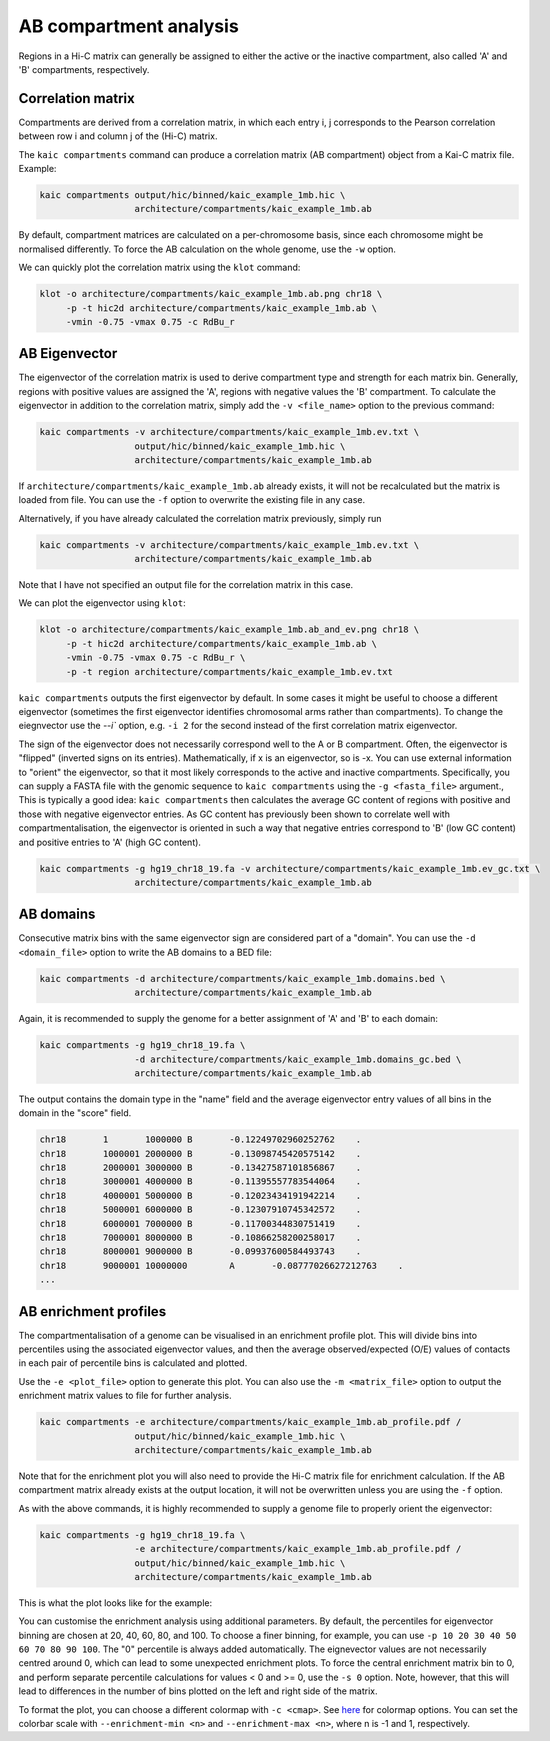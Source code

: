 .. _kaic-ab-compartments:

#######################
AB compartment analysis
#######################


Regions in a Hi-C matrix can generally be assigned to either the active or the inactive
compartment, also called 'A' and 'B' compartments, respectively.

******************
Correlation matrix
******************

Compartments are derived from a correlation matrix, in which each entry i, j corresponds
to the Pearson correlation between row i and column j of the (Hi-C) matrix.

The ``kaic compartments`` command can produce a correlation matrix (AB compartment) object
from a Kai-C matrix file. Example:

.. code:: bash

    kaic compartments output/hic/binned/kaic_example_1mb.hic \
                      architecture/compartments/kaic_example_1mb.ab

By default, compartment matrices are calculated on a per-chromosome basis, since each
chromosome might be normalised differently. To force the AB calculation on the whole genome,
use the ``-w`` option.

We can quickly plot the correlation matrix using the ``klot`` command:

.. code:: bash

    klot -o architecture/compartments/kaic_example_1mb.ab.png chr18 \
         -p -t hic2d architecture/compartments/kaic_example_1mb.ab \
         -vmin -0.75 -vmax 0.75 -c RdBu_r

.. image:: images/kaic_example_1mb.ab.png


**************
AB Eigenvector
**************

The eigenvector of the correlation matrix is used to derive compartment type and strength
for each matrix bin. Generally, regions with positive values are assigned the 'A',
regions with negative values the 'B' compartment. To calculate the eigenvector in addition
to the correlation matrix, simply add the ``-v <file_name>`` option to the previous command:

.. code:: bash

    kaic compartments -v architecture/compartments/kaic_example_1mb.ev.txt \
                      output/hic/binned/kaic_example_1mb.hic \
                      architecture/compartments/kaic_example_1mb.ab

If ``architecture/compartments/kaic_example_1mb.ab`` already exists, it will not be recalculated
but the matrix is loaded from file. You can use the ``-f`` option to overwrite the existing file
in any case.

Alternatively, if you have already calculated the correlation matrix previously, simply run

.. code:: bash

    kaic compartments -v architecture/compartments/kaic_example_1mb.ev.txt \
                      architecture/compartments/kaic_example_1mb.ab

Note that I have not specified an output file for the correlation matrix in this case.

We can plot the eigenvector using ``klot``:

.. code:: bash

    klot -o architecture/compartments/kaic_example_1mb.ab_and_ev.png chr18 \
         -p -t hic2d architecture/compartments/kaic_example_1mb.ab \
         -vmin -0.75 -vmax 0.75 -c RdBu_r \
         -p -t region architecture/compartments/kaic_example_1mb.ev.txt

.. image:: images/kaic_example_1mb.ab_and_ev.png

``kaic compartments`` outputs the first eigenvector by default. In some cases it might be
useful to choose a different eigenvector (sometimes the first eigenvector identifies
chromosomal arms rather than compartments). To change the eiegnvector use the `--i`` option,
e.g. ``-i 2`` for the second instead of the first correlation matrix eigenvector.

The sign of the eigenvector does not necessarily correspond well to the A or B compartment.
Often, the eigenvector is "flipped" (inverted signs on its entries). Mathematically, if x
is an eigenvector, so is -x. You can use external information to "orient" the eigenvector,
so that it most likely corresponds to the active and inactive compartments. Specifically,
you can supply a FASTA file with the genomic sequence to ``kaic compartments`` using the
``-g <fasta_file>`` argument., This is typically a good idea: ``kaic compartments`` then
calculates the average GC content of regions with positive and those with negative eigenvector
entries. As GC content has previously been shown to correlate well with compartmentalisation,
the eigenvector is oriented in such a way that negative entries correspond to 'B' (low GC
content) and positive entries to 'A' (high GC content).

.. code:: bash

    kaic compartments -g hg19_chr18_19.fa -v architecture/compartments/kaic_example_1mb.ev_gc.txt \
                      architecture/compartments/kaic_example_1mb.ab


**********
AB domains
**********

Consecutive matrix bins with the same eigenvector sign are considered part of a "domain".
You can use the ``-d <domain_file>`` option to write the AB domains to a BED file:

.. code:: bash

    kaic compartments -d architecture/compartments/kaic_example_1mb.domains.bed \
                      architecture/compartments/kaic_example_1mb.ab

Again, it is recommended to supply the genome for a better assignment of 'A' and 'B' to
each domain:

.. code:: bash

    kaic compartments -g hg19_chr18_19.fa \
                      -d architecture/compartments/kaic_example_1mb.domains_gc.bed \
                      architecture/compartments/kaic_example_1mb.ab

The output contains the domain type in the "name" field and the average eigenvector entry
values of all bins in the domain in the "score" field.

.. code::

    chr18	1	1000000	B	-0.12249702960252762	.
    chr18	1000001	2000000	B	-0.13098745420575142	.
    chr18	2000001	3000000	B	-0.13427587101856867	.
    chr18	3000001	4000000	B	-0.11395557783544064	.
    chr18	4000001	5000000	B	-0.12023434191942214	.
    chr18	5000001	6000000	B	-0.12307910745342572	.
    chr18	6000001	7000000	B	-0.11700344830751419	.
    chr18	7000001	8000000	B	-0.10866258200258017	.
    chr18	8000001	9000000	B	-0.09937600584493743	.
    chr18	9000001	10000000	A	-0.08777026627212763	.
    ...


**********************
AB enrichment profiles
**********************

The compartmentalisation of a genome can be visualised in an enrichment profile plot.
This will divide bins into percentiles using the associated eigenvector values, and then
the average observed/expected (O/E) values of contacts in each pair of percentile bins
is calculated and plotted.

Use the ``-e <plot_file>`` option to generate this plot. You can also use the
``-m <matrix_file>`` option to output the enrichment matrix values to file for further
analysis.

.. code:: bash

    kaic compartments -e architecture/compartments/kaic_example_1mb.ab_profile.pdf /
                      output/hic/binned/kaic_example_1mb.hic \
                      architecture/compartments/kaic_example_1mb.ab

Note that for the enrichment plot you will also need to provide the Hi-C matrix file for
enrichment calculation. If the AB compartment matrix already exists at the output location,
it will not be overwritten unless you are using the ``-f`` option.

As with the above commands, it is highly recommended to supply a genome file to properly
orient the eigenvector:

.. code:: bash

    kaic compartments -g hg19_chr18_19.fa \
                      -e architecture/compartments/kaic_example_1mb.ab_profile.pdf /
                      output/hic/binned/kaic_example_1mb.hic \
                      architecture/compartments/kaic_example_1mb.ab

This is what the plot looks like for the example:

.. image:: images/kaic_example_1mb.ab_profile.png

You can customise the enrichment analysis using additional parameters. By default, the
percentiles for eigenvector binning are chosen at 20, 40, 60, 80, and 100. To choose a
finer binning, for example, you can use ``-p 10 20 30 40 50 60 70 80 90 100``. The "0"
percentile is always added automatically. The eignevector values are not necessarily
centred around 0, which can lead to some unexpected enrichment plots. To force the central
enrichment matrix bin to 0, and perform separate percentile calculations for values < 0 and
>= 0, use the ``-s 0`` option. Note, however, that this will lead to differences in the
number of bins plotted on the left and right side of the matrix.

.. image:: images/kaic_example_1mb.ab_profile_sym.png

To format the plot, you can choose a different colormap with ``-c <cmap>``. See
`here <https://matplotlib.org/examples/color/colormaps_reference.html>`_ for colormap
options. You can set the colorbar scale with ``--enrichment-min <n>`` and
``--enrichment-max <n>``, where n is -1 and 1, respectively.